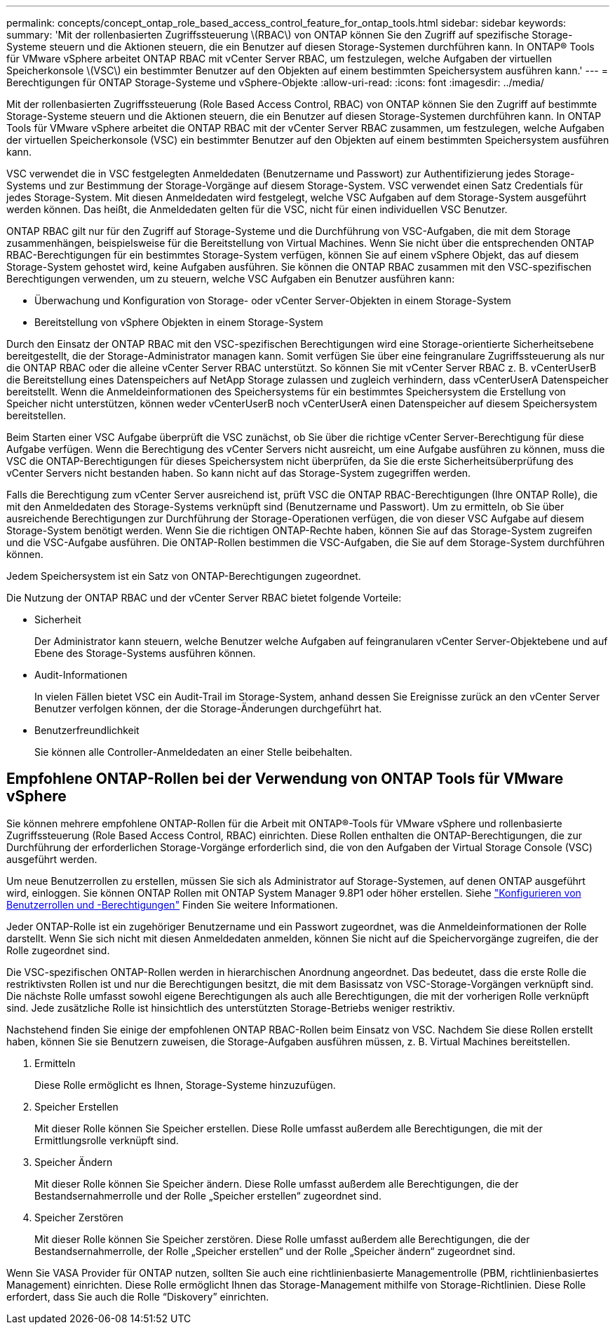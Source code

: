 ---
permalink: concepts/concept_ontap_role_based_access_control_feature_for_ontap_tools.html 
sidebar: sidebar 
keywords:  
summary: 'Mit der rollenbasierten Zugriffssteuerung \(RBAC\) von ONTAP können Sie den Zugriff auf spezifische Storage-Systeme steuern und die Aktionen steuern, die ein Benutzer auf diesen Storage-Systemen durchführen kann. In ONTAP® Tools für VMware vSphere arbeitet ONTAP RBAC mit vCenter Server RBAC, um festzulegen, welche Aufgaben der virtuellen Speicherkonsole \(VSC\) ein bestimmter Benutzer auf den Objekten auf einem bestimmten Speichersystem ausführen kann.' 
---
= Berechtigungen für ONTAP Storage-Systeme und vSphere-Objekte
:allow-uri-read: 
:icons: font
:imagesdir: ../media/


[role="lead"]
Mit der rollenbasierten Zugriffssteuerung (Role Based Access Control, RBAC) von ONTAP können Sie den Zugriff auf bestimmte Storage-Systeme steuern und die Aktionen steuern, die ein Benutzer auf diesen Storage-Systemen durchführen kann. In ONTAP Tools für VMware vSphere arbeitet die ONTAP RBAC mit der vCenter Server RBAC zusammen, um festzulegen, welche Aufgaben der virtuellen Speicherkonsole (VSC) ein bestimmter Benutzer auf den Objekten auf einem bestimmten Speichersystem ausführen kann.

VSC verwendet die in VSC festgelegten Anmeldedaten (Benutzername und Passwort) zur Authentifizierung jedes Storage-Systems und zur Bestimmung der Storage-Vorgänge auf diesem Storage-System. VSC verwendet einen Satz Credentials für jedes Storage-System. Mit diesen Anmeldedaten wird festgelegt, welche VSC Aufgaben auf dem Storage-System ausgeführt werden können. Das heißt, die Anmeldedaten gelten für die VSC, nicht für einen individuellen VSC Benutzer.

ONTAP RBAC gilt nur für den Zugriff auf Storage-Systeme und die Durchführung von VSC-Aufgaben, die mit dem Storage zusammenhängen, beispielsweise für die Bereitstellung von Virtual Machines. Wenn Sie nicht über die entsprechenden ONTAP RBAC-Berechtigungen für ein bestimmtes Storage-System verfügen, können Sie auf einem vSphere Objekt, das auf diesem Storage-System gehostet wird, keine Aufgaben ausführen. Sie können die ONTAP RBAC zusammen mit den VSC-spezifischen Berechtigungen verwenden, um zu steuern, welche VSC Aufgaben ein Benutzer ausführen kann:

* Überwachung und Konfiguration von Storage- oder vCenter Server-Objekten in einem Storage-System
* Bereitstellung von vSphere Objekten in einem Storage-System


Durch den Einsatz der ONTAP RBAC mit den VSC-spezifischen Berechtigungen wird eine Storage-orientierte Sicherheitsebene bereitgestellt, die der Storage-Administrator managen kann. Somit verfügen Sie über eine feingranulare Zugriffssteuerung als nur die ONTAP RBAC oder die alleine vCenter Server RBAC unterstützt. So können Sie mit vCenter Server RBAC z. B. vCenterUserB die Bereitstellung eines Datenspeichers auf NetApp Storage zulassen und zugleich verhindern, dass vCenterUserA Datenspeicher bereitstellt. Wenn die Anmeldeinformationen des Speichersystems für ein bestimmtes Speichersystem die Erstellung von Speicher nicht unterstützen, können weder vCenterUserB noch vCenterUserA einen Datenspeicher auf diesem Speichersystem bereitstellen.

Beim Starten einer VSC Aufgabe überprüft die VSC zunächst, ob Sie über die richtige vCenter Server-Berechtigung für diese Aufgabe verfügen. Wenn die Berechtigung des vCenter Servers nicht ausreicht, um eine Aufgabe ausführen zu können, muss die VSC die ONTAP-Berechtigungen für dieses Speichersystem nicht überprüfen, da Sie die erste Sicherheitsüberprüfung des vCenter Servers nicht bestanden haben. So kann nicht auf das Storage-System zugegriffen werden.

Falls die Berechtigung zum vCenter Server ausreichend ist, prüft VSC die ONTAP RBAC-Berechtigungen (Ihre ONTAP Rolle), die mit den Anmeldedaten des Storage-Systems verknüpft sind (Benutzername und Passwort). Um zu ermitteln, ob Sie über ausreichende Berechtigungen zur Durchführung der Storage-Operationen verfügen, die von dieser VSC Aufgabe auf diesem Storage-System benötigt werden. Wenn Sie die richtigen ONTAP-Rechte haben, können Sie auf das Storage-System zugreifen und die VSC-Aufgabe ausführen. Die ONTAP-Rollen bestimmen die VSC-Aufgaben, die Sie auf dem Storage-System durchführen können.

Jedem Speichersystem ist ein Satz von ONTAP-Berechtigungen zugeordnet.

Die Nutzung der ONTAP RBAC und der vCenter Server RBAC bietet folgende Vorteile:

* Sicherheit
+
Der Administrator kann steuern, welche Benutzer welche Aufgaben auf feingranularen vCenter Server-Objektebene und auf Ebene des Storage-Systems ausführen können.

* Audit-Informationen
+
In vielen Fällen bietet VSC ein Audit-Trail im Storage-System, anhand dessen Sie Ereignisse zurück an den vCenter Server Benutzer verfolgen können, der die Storage-Änderungen durchgeführt hat.

* Benutzerfreundlichkeit
+
Sie können alle Controller-Anmeldedaten an einer Stelle beibehalten.





== Empfohlene ONTAP-Rollen bei der Verwendung von ONTAP Tools für VMware vSphere

Sie können mehrere empfohlene ONTAP-Rollen für die Arbeit mit ONTAP®-Tools für VMware vSphere und rollenbasierte Zugriffssteuerung (Role Based Access Control, RBAC) einrichten. Diese Rollen enthalten die ONTAP-Berechtigungen, die zur Durchführung der erforderlichen Storage-Vorgänge erforderlich sind, die von den Aufgaben der Virtual Storage Console (VSC) ausgeführt werden.

Um neue Benutzerrollen zu erstellen, müssen Sie sich als Administrator auf Storage-Systemen, auf denen ONTAP ausgeführt wird, einloggen. Sie können ONTAP Rollen mit ONTAP System Manager 9.8P1 oder höher erstellen. Siehe link:../configure/task_configure_user_role_and_privileges.html["Konfigurieren von Benutzerrollen und -Berechtigungen"] Finden Sie weitere Informationen.

Jeder ONTAP-Rolle ist ein zugehöriger Benutzername und ein Passwort zugeordnet, was die Anmeldeinformationen der Rolle darstellt. Wenn Sie sich nicht mit diesen Anmeldedaten anmelden, können Sie nicht auf die Speichervorgänge zugreifen, die der Rolle zugeordnet sind.

Die VSC-spezifischen ONTAP-Rollen werden in hierarchischen Anordnung angeordnet. Das bedeutet, dass die erste Rolle die restriktivsten Rollen ist und nur die Berechtigungen besitzt, die mit dem Basissatz von VSC-Storage-Vorgängen verknüpft sind. Die nächste Rolle umfasst sowohl eigene Berechtigungen als auch alle Berechtigungen, die mit der vorherigen Rolle verknüpft sind. Jede zusätzliche Rolle ist hinsichtlich des unterstützten Storage-Betriebs weniger restriktiv.

Nachstehend finden Sie einige der empfohlenen ONTAP RBAC-Rollen beim Einsatz von VSC. Nachdem Sie diese Rollen erstellt haben, können Sie sie Benutzern zuweisen, die Storage-Aufgaben ausführen müssen, z. B. Virtual Machines bereitstellen.

. Ermitteln
+
Diese Rolle ermöglicht es Ihnen, Storage-Systeme hinzuzufügen.

. Speicher Erstellen
+
Mit dieser Rolle können Sie Speicher erstellen. Diese Rolle umfasst außerdem alle Berechtigungen, die mit der Ermittlungsrolle verknüpft sind.

. Speicher Ändern
+
Mit dieser Rolle können Sie Speicher ändern. Diese Rolle umfasst außerdem alle Berechtigungen, die der Bestandsernahmerrolle und der Rolle „Speicher erstellen“ zugeordnet sind.

. Speicher Zerstören
+
Mit dieser Rolle können Sie Speicher zerstören. Diese Rolle umfasst außerdem alle Berechtigungen, die der Bestandsernahmerrolle, der Rolle „Speicher erstellen“ und der Rolle „Speicher ändern“ zugeordnet sind.



Wenn Sie VASA Provider für ONTAP nutzen, sollten Sie auch eine richtlinienbasierte Managementrolle (PBM, richtlinienbasiertes Management) einrichten. Diese Rolle ermöglicht Ihnen das Storage-Management mithilfe von Storage-Richtlinien. Diese Rolle erfordert, dass Sie auch die Rolle "`Diskovery`" einrichten.
